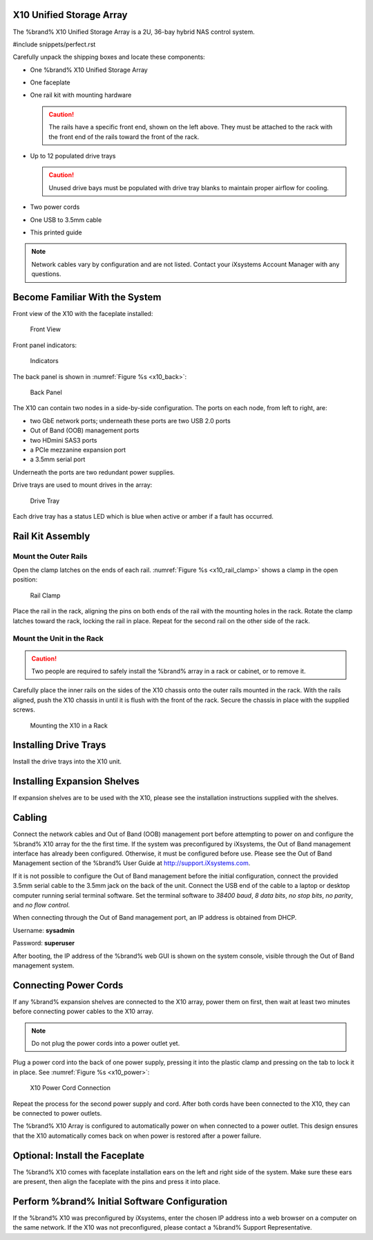 .. index:: X10 Unified Storage Array

.. _X10 Unified Storage Array:

X10 Unified Storage Array
-------------------------

The %brand% X10 Unified Storage Array is a 2U, 36-bay hybrid NAS
control system.


#include snippets/perfect.rst


.. index:: X10 Unified Storage Array Contents

Carefully unpack the shipping boxes and locate these components:


* One %brand% X10 Unified Storage Array

  .. image:: images/tn_x10.png
     :width: 50%


* One faceplate

  .. image:: images/tn_x10_faceplate.png
     :width: 50%


* One rail kit with mounting hardware

  .. image:: images/tn_x10_railkit.png
     :width: 50%

  .. caution:: The rails have a specific front end, shown on the left
     above. They must be attached to the rack with the front end of
     the rails toward the front of the rack.


* Up to 12 populated drive trays

  .. image:: images/tn_x10_traywithdrive.png
     :width: 30%

  .. caution:: Unused drive bays must be populated with drive tray
     blanks to maintain proper airflow for cooling.


* Two power cords

  .. image:: images/tn_power_cable.png
     :width: 20%


* One USB to 3.5mm cable

  .. image:: images/tn_x10_serialcable.png
     :width: 20%


* This printed guide


.. note:: Network cables vary by configuration and are not listed.
   Contact your iXsystems Account Manager with any questions.


.. index:: Become Familiar with the System
.. _Become Familiar with the System:

Become Familiar With the System
-------------------------------

.. index:: X10 Front View
.. _X10 Front View:

Front view of the X10 with the faceplate installed:

.. _x10_front:

.. figure:: images/tn_x10_front.png

   Front View


Front panel indicators:

.. _x10_indicators:

.. figure:: images/tn_x10_buttons.png

   Indicators


The back panel is shown in
:numref:`Figure %s <x10_back>`:

.. _x10_back:

.. figure:: images/tn_x10_back.png

   Back Panel


The X10 can contain two nodes in a side-by-side configuration. The
ports on each node, from left to right, are:

* two GbE network ports; underneath these ports are two USB 2.0 ports

* Out of Band (OOB) management ports

* two HDmini SAS3 ports

* a PCIe mezzanine expansion port

* a 3.5mm serial port


Underneath the ports are two redundant power supplies.

Drive trays are used to mount drives in the array:


.. _x10_tray:

.. figure:: images/tn_x10_tray.png
   :width: 30%

   Drive Tray


Each drive tray has a status LED which is blue when active or amber
if a fault has occurred.


.. index:: Rail Kit Assembly

Rail Kit Assembly
-----------------


Mount the Outer Rails
~~~~~~~~~~~~~~~~~~~~~

Open the clamp latches on the ends of each rail.
:numref:`Figure %s <x10_rail_clamp>`
shows a clamp in the open position:

.. _x10_rail_clamp:

.. figure:: images/tn_x10_rail_clamp.png

   Rail Clamp


Place the rail in the rack, aligning the pins on both ends of the rail
with the mounting holes in the rack. Rotate the clamp latches toward
the rack, locking the rail in place. Repeat for the second rail on the
other side of the rack.


Mount the Unit in the Rack
~~~~~~~~~~~~~~~~~~~~~~~~~~

.. caution:: Two people are required to safely install the %brand%
   array in a rack or cabinet, or to remove it.

Carefully place the inner rails on the sides of the X10 chassis onto
the outer rails mounted in the rack. With the rails aligned, push the
X10 chassis in until it is flush with the front of the rack. Secure
the chassis in place with the supplied screws.


.. _x10_rack:
.. figure:: images/tn_x10_rack.png

   Mounting the X10 in a Rack


Installing Drive Trays
----------------------

Install the drive trays into the X10 unit.


Installing Expansion Shelves
----------------------------

If expansion shelves are to be used with the X10, please see the
installation instructions supplied with the shelves.


Cabling
-------

Connect the network cables and Out of Band (OOB) management port
before attempting to power on and configure the %brand% X10 array for
the the first time. If the system was preconfigured by iXsystems, the
Out of Band management interface has already been configured.
Otherwise, it must be configured before use. Please see the Out of
Band Management section of the %brand% User Guide at
`<http://support.iXsystems.com>`__.

If it is not possible to configure the Out of Band management before
the initial configuration, connect the provided 3.5mm serial cable to
the 3.5mm jack on the back of the unit. Connect the USB end of the
cable to a laptop or desktop computer running serial terminal
software. Set the terminal software to *38400 baud*, *8 data bits*,
*no stop bits*, *no parity*, and *no flow control*.

When connecting through the Out of Band management port, an IP address
is obtained from DHCP.

Username: **sysadmin**

Password: **superuser**

After booting, the IP address of the %brand% web GUI is shown on the
system console, visible through the Out of Band management system.


Connecting Power Cords
----------------------

If any %brand% expansion shelves are connected to the X10 array, power
them on first, then wait at least two minutes before connecting power
cables to the X10 array.

.. note:: Do not plug the power cords into a power outlet yet.

Plug a power cord into the back of one power supply, pressing it into
the plastic clamp and pressing on the tab to lock it in place. See
:numref:`Figure %s <x10_power>`:

.. _x10_power:
.. figure:: images/tn_x10_power_clip.png

   X10 Power Cord Connection


Repeat the process for the second power supply and cord. After both
cords have been connected to the X10, they can be connected to power
outlets.

The %brand% X10 Array is configured to automatically power on when
connected to a power outlet. This design ensures that the X10
automatically comes back on when power is restored after a power
failure.


Optional: Install the Faceplate
-------------------------------

The %brand% X10 comes with faceplate installation ears on the left and
right side of the system. Make sure these ears are present, then align
the faceplate with the pins and press it into place.


Perform %brand% Initial Software Configuration
--------------------------------------------------------

If the %brand% X10 was preconfigured by iXsystems, enter the chosen IP
address into a web browser on a computer on the same network. If the
X10 was not preconfigured, please contact a %brand% Support
Representative.


